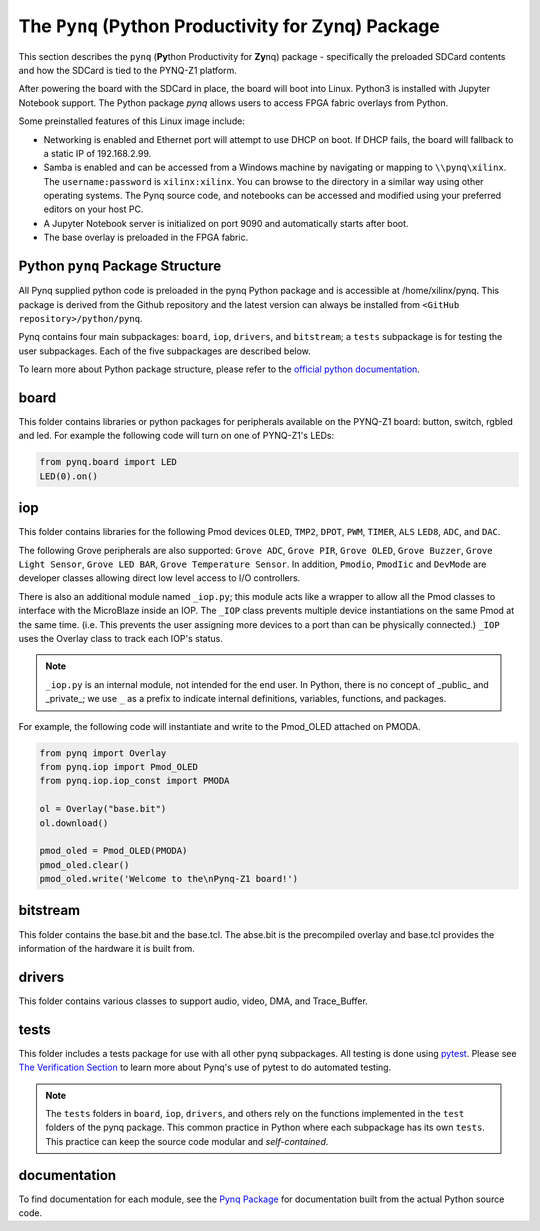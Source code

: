 The ``Pynq`` (Python Productivity for Zynq) Package
======================================================

This section describes the ``pynq`` (**Py**\thon Productivity for **Zy**\nq) package - specifically the preloaded SDCard contents and how the SDCard is tied to the PYNQ-Z1 platform. 

After powering the board with the SDCard in place, the board will boot into Linux. Python3 is installed with Jupyter Notebook support. The Python package `pynq` allows users to access FPGA fabric overlays from Python.   

Some preinstalled features of this Linux image include:

* Networking is enabled and Ethernet port will attempt to use DHCP on boot.  If DHCP fails, the board will fallback to a static IP of 192.168.2.99.
* Samba is enabled and can be accessed from a Windows machine by navigating or mapping to ``\\pynq\xilinx``.  The ``username:password`` is ``xilinx:xilinx``.  You can browse to the directory in a similar way using other operating systems. The Pynq source code, and notebooks can be accessed and modified using your preferred editors on your host PC. 
* A Jupyter Notebook server is initialized on port 9090 and automatically starts after boot.
* The base overlay is preloaded in the FPGA fabric. 



Python ``pynq`` Package Structure
----------------------------------
All Pynq supplied python code is preloaded in the pynq Python package and is accessible at /home/xilinx/pynq.  This package is derived from the Github repository and the latest version can always be installed from ``<GitHub repository>/python/pynq``.

Pynq contains four main subpackages: ``board``, ``iop``, ``drivers``, and ``bitstream``; a ``tests`` subpackage is for testing the user subpackages.  Each of the five subpackages are described below.

To learn more about Python package structure, please refer to the `official python documentation <https://docs.python.org/3.5/tutorial/modules.html#packages>`_.



board
-----
This folder contains libraries or python packages for peripherals available on the PYNQ-Z1 board: button, switch, rgbled and led.  For example the following code will turn on one of PYNQ-Z1's LEDs:

.. code-block:: python

   from pynq.board import LED
   LED(0).on()


iop
-----
This folder contains libraries for the following Pmod devices ``OLED``, ``TMP2``, ``DPOT``, ``PWM``, ``TIMER``, ``ALS`` ``LED8``, ``ADC``, and ``DAC``.  

The following Grove peripherals are also supported: ``Grove ADC``, ``Grove PIR``, ``Grove OLED``, ``Grove Buzzer``, ``Grove Light Sensor``, ``Grove LED BAR``, ``Grove Temperature Sensor``. In addition, ``Pmodio``, ``PmodIic`` and ``DevMode`` are developer classes allowing direct low level access to I/O controllers.

There is also an additional module named ``_iop.py``; this module acts like a wrapper to allow all the Pmod classes to interface with the MicroBlaze inside an IOP.  The ``_IOP`` class prevents multiple device instantiations on the same Pmod at the same time. (i.e. This prevents the user assigning more devices to a port than can be physically connected.)  ``_IOP`` uses the Overlay class to track each IOP's status. 

.. note:: ``_iop.py`` is an internal module, not intended for the end user. In Python, there is no concept of _public_ and _private_; we use ``_`` as a prefix to indicate internal definitions, variables, functions, and packages.


For example, the following code will instantiate and write to the Pmod_OLED attached on PMODA.

.. code-block:: python

   from pynq import Overlay
   from pynq.iop import Pmod_OLED
   from pynq.iop.iop_const import PMODA

   ol = Overlay("base.bit")
   ol.download()

   pmod_oled = Pmod_OLED(PMODA)
   pmod_oled.clear()
   pmod_oled.write('Welcome to the\nPynq-Z1 board!')

bitstream
-----------

This folder contains the base.bit and the base.tcl. The abse.bit is the precompiled overlay and base.tcl provides the information of the hardware it is built from.


drivers
---------

This folder contains various classes to support audio, video, DMA, and Trace_Buffer.


tests
------

This folder includes a tests package for use with all other pynq subpackages.  All testing is done using `pytest <http://pytest.org/latest/>`_.  Please see `The Verification Section <12_verification.html>`_ to learn more about Pynq's use of pytest to do automated testing.

.. note:: The ``tests`` folders in ``board``, ``iop``, ``drivers``, and others rely on the functions implemented in the ``test`` folders of the pynq package. This common practice in Python where each subpackage has its own ``tests``.  This practice can keep the source code modular and *self-contained*.

documentation
-----------------------------
To find documentation for each module, see the `Pynq Package <modules.html>`_ for documentation built from the actual Python source code.

